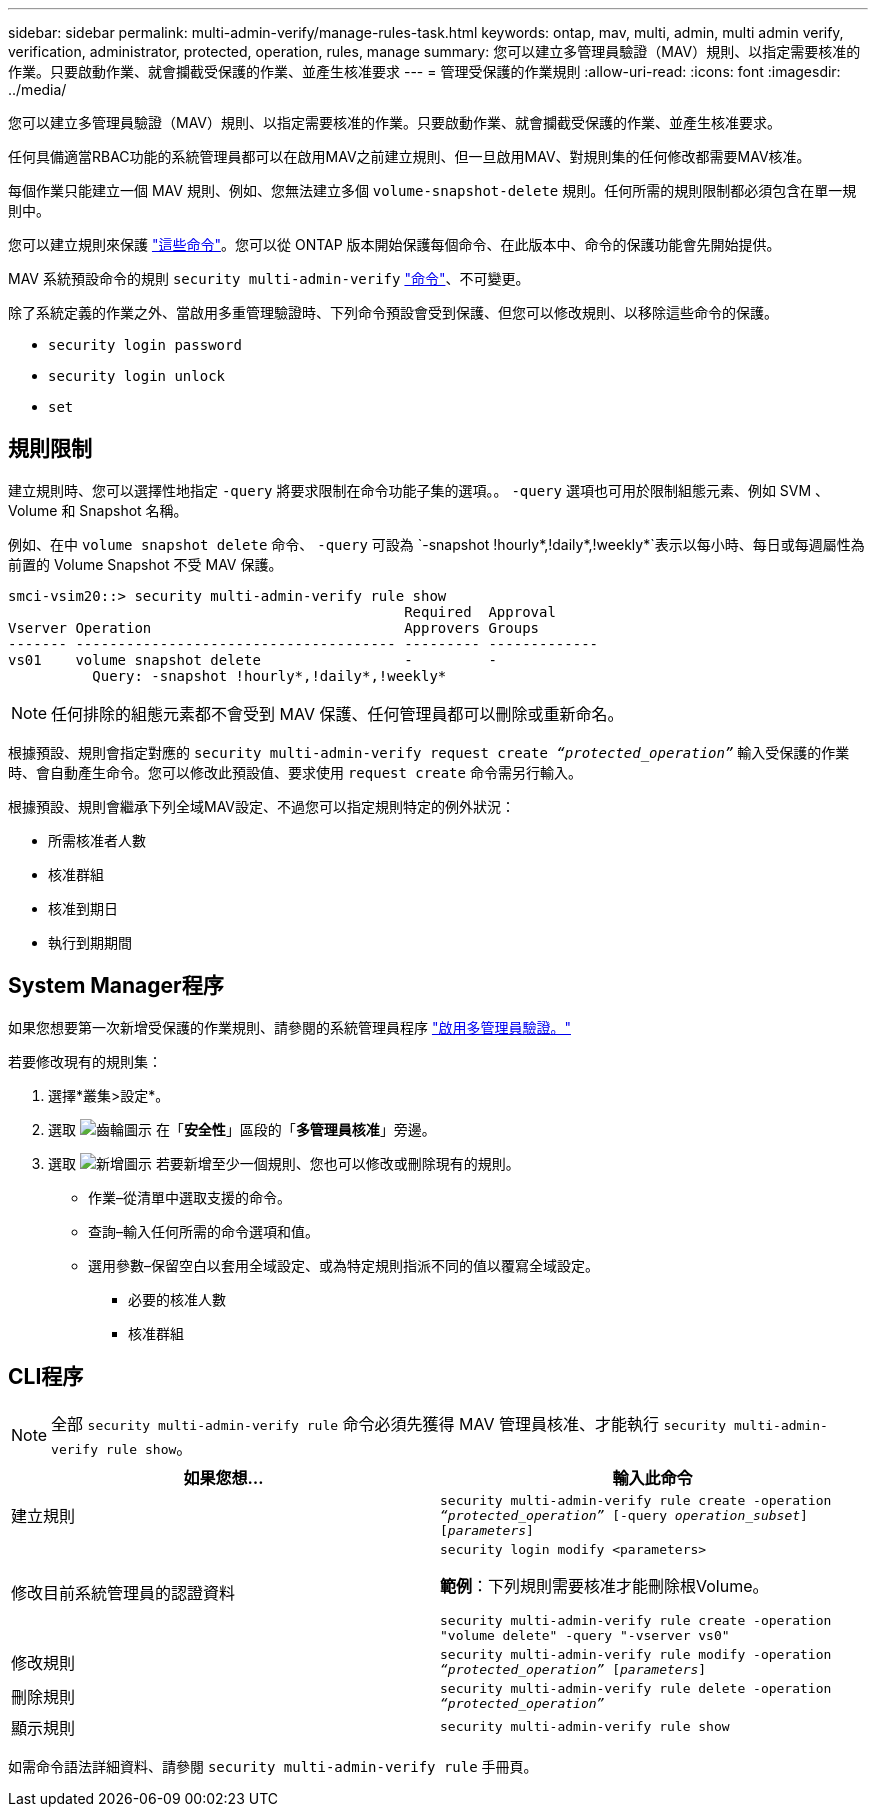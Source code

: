 ---
sidebar: sidebar 
permalink: multi-admin-verify/manage-rules-task.html 
keywords: ontap, mav, multi, admin, multi admin verify, verification, administrator, protected, operation, rules, manage 
summary: 您可以建立多管理員驗證（MAV）規則、以指定需要核准的作業。只要啟動作業、就會攔截受保護的作業、並產生核准要求 
---
= 管理受保護的作業規則
:allow-uri-read: 
:icons: font
:imagesdir: ../media/


[role="lead"]
您可以建立多管理員驗證（MAV）規則、以指定需要核准的作業。只要啟動作業、就會攔截受保護的作業、並產生核准要求。

任何具備適當RBAC功能的系統管理員都可以在啟用MAV之前建立規則、但一旦啟用MAV、對規則集的任何修改都需要MAV核准。

每個作業只能建立一個 MAV 規則、例如、您無法建立多個 `volume-snapshot-delete` 規則。任何所需的規則限制都必須包含在單一規則中。

您可以建立規則來保護 link:../multi-admin-verify/index.html#rule-protected-commands["這些命令"]。您可以從 ONTAP 版本開始保護每個命令、在此版本中、命令的保護功能會先開始提供。

MAV 系統預設命令的規則 `security multi-admin-verify` link:../multi-admin-verify/index.html#system-defined-rules["命令"]、不可變更。

除了系統定義的作業之外、當啟用多重管理驗證時、下列命令預設會受到保護、但您可以修改規則、以移除這些命令的保護。

* `security login password`
* `security login unlock`
* `set`




== 規則限制

建立規則時、您可以選擇性地指定 `-query` 將要求限制在命令功能子集的選項。。 `-query` 選項也可用於限制組態元素、例如 SVM 、 Volume 和 Snapshot 名稱。

例如、在中 `volume snapshot delete` 命令、 `-query` 可設為 `-snapshot !hourly*,!daily*,!weekly*`表示以每小時、每日或每週屬性為前置的 Volume Snapshot 不受 MAV 保護。

[listing]
----
smci-vsim20::> security multi-admin-verify rule show
                                               Required  Approval
Vserver Operation                              Approvers Groups
------- -------------------------------------- --------- -------------
vs01    volume snapshot delete                 -         -
          Query: -snapshot !hourly*,!daily*,!weekly*
----

NOTE: 任何排除的組態元素都不會受到 MAV 保護、任何管理員都可以刪除或重新命名。

根據預設、規則會指定對應的 `security multi-admin-verify request create _“protected_operation”_` 輸入受保護的作業時、會自動產生命令。您可以修改此預設值、要求使用 `request create` 命令需另行輸入。

根據預設、規則會繼承下列全域MAV設定、不過您可以指定規則特定的例外狀況：

* 所需核准者人數
* 核准群組
* 核准到期日
* 執行到期期間




== System Manager程序

如果您想要第一次新增受保護的作業規則、請參閱的系統管理員程序 link:enable-disable-task.html#system-manager-procedure["啟用多管理員驗證。"]

若要修改現有的規則集：

. 選擇*叢集>設定*。
. 選取 image:icon_gear.gif["齒輪圖示"] 在「*安全性*」區段的「*多管理員核准*」旁邊。
. 選取 image:icon_add.gif["新增圖示"] 若要新增至少一個規則、您也可以修改或刪除現有的規則。
+
** 作業–從清單中選取支援的命令。
** 查詢–輸入任何所需的命令選項和值。
** 選用參數–保留空白以套用全域設定、或為特定規則指派不同的值以覆寫全域設定。
+
*** 必要的核准人數
*** 核准群組








== CLI程序


NOTE: 全部 `security multi-admin-verify rule` 命令必須先獲得 MAV 管理員核准、才能執行 `security multi-admin-verify rule show`。

[cols="50,50"]
|===
| 如果您想… | 輸入此命令 


| 建立規則  a| 
`security multi-admin-verify rule create -operation _“protected_operation”_ [-query _operation_subset_] [_parameters_]`



| 修改目前系統管理員的認證資料  a| 
`security login modify <parameters>`

*範例*：下列規則需要核准才能刪除根Volume。

`security multi-admin-verify rule create  -operation "volume delete" -query "-vserver vs0"`



| 修改規則  a| 
`security multi-admin-verify rule modify -operation _“protected_operation”_ [_parameters_]`



| 刪除規則  a| 
`security multi-admin-verify rule delete -operation _“protected_operation”_`



| 顯示規則  a| 
`security multi-admin-verify rule show`

|===
如需命令語法詳細資料、請參閱 `security multi-admin-verify rule` 手冊頁。
